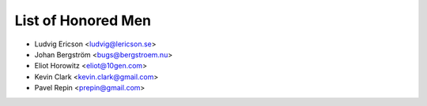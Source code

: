 =====================
 List of Honored Men 
=====================

* Ludvig Ericson <ludvig@lericson.se>
* Johan Bergström <bugs@bergstroem.nu>
* Eliot Horowitz <eliot@10gen.com>
* Kevin Clark <kevin.clark@gmail.com>
* Pavel Repin <prepin@gmail.com>
